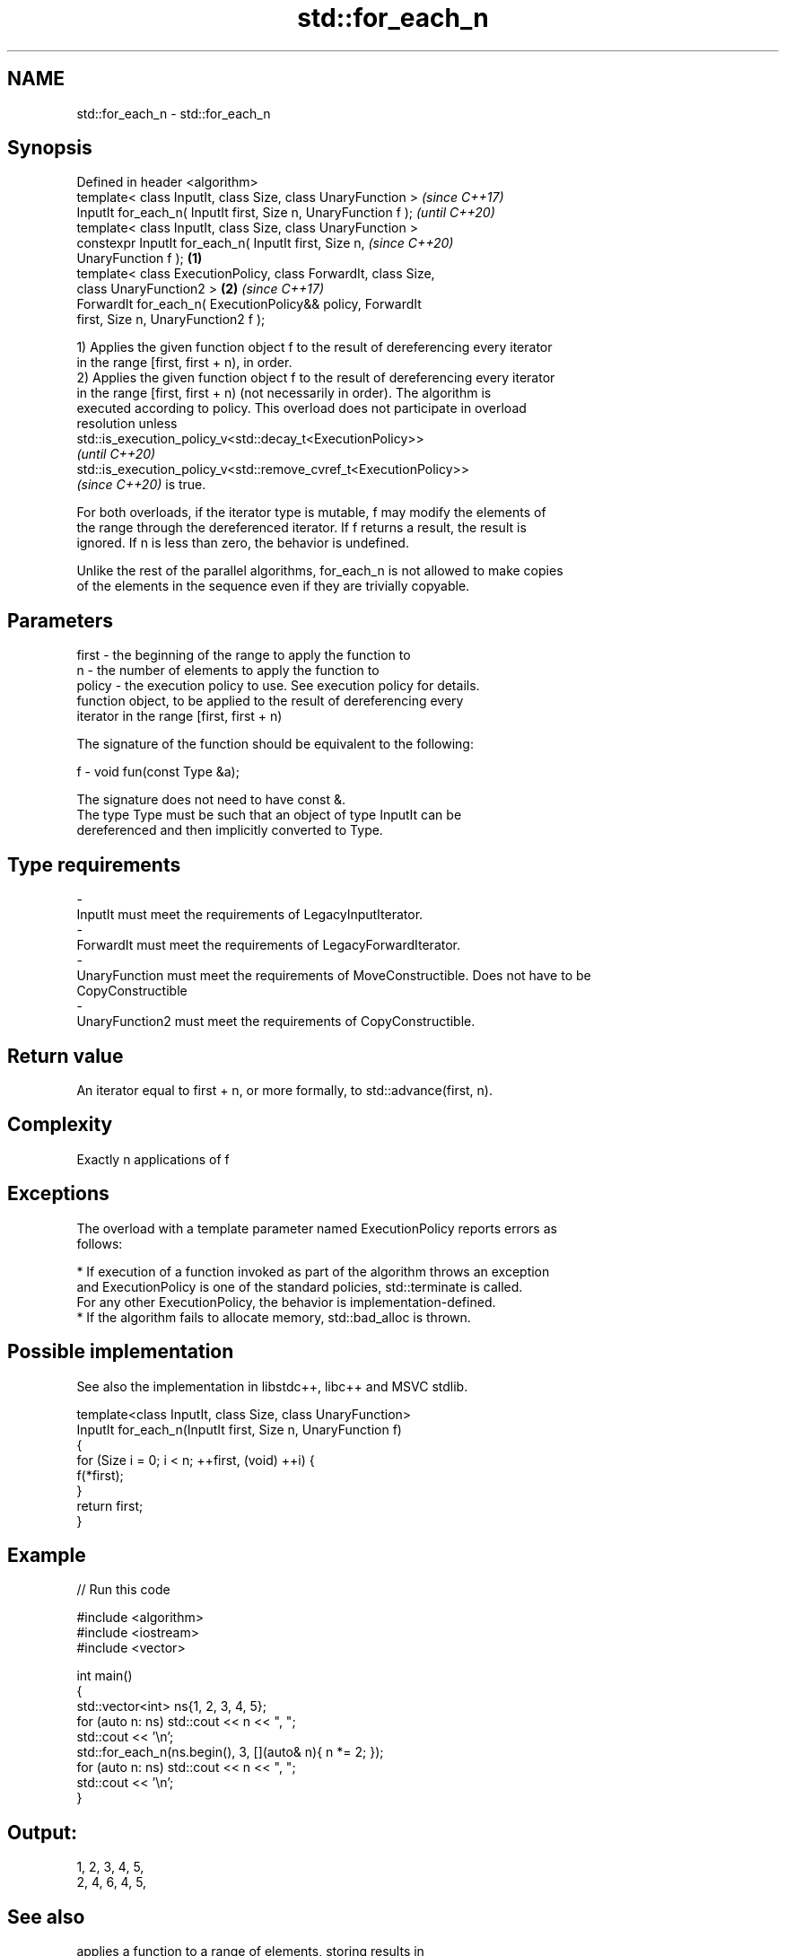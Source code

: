 .TH std::for_each_n 3 "2022.07.31" "http://cppreference.com" "C++ Standard Libary"
.SH NAME
std::for_each_n \- std::for_each_n

.SH Synopsis
   Defined in header <algorithm>
   template< class InputIt, class Size, class UnaryFunction >             \fI(since C++17)\fP
   InputIt for_each_n( InputIt first, Size n, UnaryFunction f );          \fI(until C++20)\fP
   template< class InputIt, class Size, class UnaryFunction >
   constexpr InputIt for_each_n( InputIt first, Size n,                   \fI(since C++20)\fP
   UnaryFunction f );                                             \fB(1)\fP
   template< class ExecutionPolicy, class ForwardIt, class Size,
   class UnaryFunction2 >                                             \fB(2)\fP \fI(since C++17)\fP
   ForwardIt for_each_n( ExecutionPolicy&& policy, ForwardIt
   first, Size n, UnaryFunction2 f );

   1) Applies the given function object f to the result of dereferencing every iterator
   in the range [first, first + n), in order.
   2) Applies the given function object f to the result of dereferencing every iterator
   in the range [first, first + n) (not necessarily in order). The algorithm is
   executed according to policy. This overload does not participate in overload
   resolution unless
   std::is_execution_policy_v<std::decay_t<ExecutionPolicy>>
   \fI(until C++20)\fP
   std::is_execution_policy_v<std::remove_cvref_t<ExecutionPolicy>>
   \fI(since C++20)\fP is true.

   For both overloads, if the iterator type is mutable, f may modify the elements of
   the range through the dereferenced iterator. If f returns a result, the result is
   ignored. If n is less than zero, the behavior is undefined.

   Unlike the rest of the parallel algorithms, for_each_n is not allowed to make copies
   of the elements in the sequence even if they are trivially copyable.

.SH Parameters

   first    -  the beginning of the range to apply the function to
   n        -  the number of elements to apply the function to
   policy   -  the execution policy to use. See execution policy for details.
               function object, to be applied to the result of dereferencing every
               iterator in the range [first, first + n)

               The signature of the function should be equivalent to the following:

   f        -  void fun(const Type &a);

               The signature does not need to have const &.
               The type Type must be such that an object of type InputIt can be
               dereferenced and then implicitly converted to Type.


.SH Type requirements
   -
   InputIt must meet the requirements of LegacyInputIterator.
   -
   ForwardIt must meet the requirements of LegacyForwardIterator.
   -
   UnaryFunction must meet the requirements of MoveConstructible. Does not have to be
   CopyConstructible
   -
   UnaryFunction2 must meet the requirements of CopyConstructible.

.SH Return value

   An iterator equal to first + n, or more formally, to std::advance(first, n).

.SH Complexity

   Exactly n applications of f

.SH Exceptions

   The overload with a template parameter named ExecutionPolicy reports errors as
   follows:

     * If execution of a function invoked as part of the algorithm throws an exception
       and ExecutionPolicy is one of the standard policies, std::terminate is called.
       For any other ExecutionPolicy, the behavior is implementation-defined.
     * If the algorithm fails to allocate memory, std::bad_alloc is thrown.

.SH Possible implementation

   See also the implementation in libstdc++, libc++ and MSVC stdlib.

   template<class InputIt, class Size, class UnaryFunction>
   InputIt for_each_n(InputIt first, Size n, UnaryFunction f)
   {
       for (Size i = 0; i < n; ++first, (void) ++i) {
           f(*first);
       }
       return first;
   }

.SH Example


// Run this code

 #include <algorithm>
 #include <iostream>
 #include <vector>

 int main()
 {
     std::vector<int> ns{1, 2, 3, 4, 5};
     for (auto n: ns) std::cout << n << ", ";
     std::cout << '\\n';
     std::for_each_n(ns.begin(), 3, [](auto& n){ n *= 2; });
     for (auto n: ns) std::cout << n << ", ";
     std::cout << '\\n';
 }

.SH Output:

 1, 2, 3, 4, 5,
 2, 4, 6, 4, 5,

.SH See also

                         applies a function to a range of elements, storing results in
   transform             a destination range
                         \fI(function template)\fP
   range-for loop\fI(C++11)\fP executes loop over range
   for_each              applies a function to a range of elements
                         \fI(function template)\fP
   ranges::for_each_n    applies a function object to the first n elements of a
   (C++20)               sequence
                         (niebloid)
